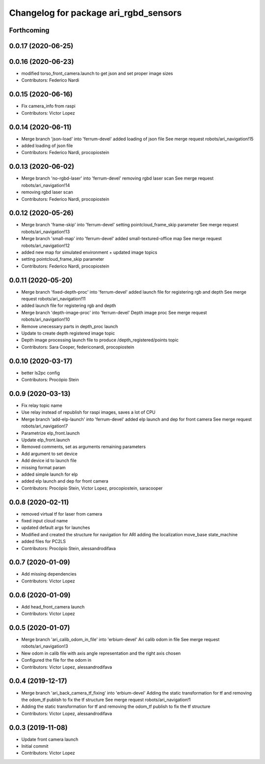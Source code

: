 ^^^^^^^^^^^^^^^^^^^^^^^^^^^^^^^^^^^^^^
Changelog for package ari_rgbd_sensors
^^^^^^^^^^^^^^^^^^^^^^^^^^^^^^^^^^^^^^

Forthcoming
-----------

0.0.17 (2020-06-25)
-------------------

0.0.16 (2020-06-23)
-------------------
* modified torso_front_camera.launch to get json and set proper image sizes
* Contributors: Federico Nardi

0.0.15 (2020-06-16)
-------------------
* Fix camera_info from raspi
* Contributors: Victor Lopez

0.0.14 (2020-06-11)
-------------------
* Merge branch 'json-load' into 'ferrum-devel'
  added loading of json file
  See merge request robots/ari_navigation!15
* added loading of json file
* Contributors: Federico Nardi, procopiostein

0.0.13 (2020-06-02)
-------------------
* Merge branch 'no-rgbd-laser' into 'ferrum-devel'
  removing rgbd laser scan
  See merge request robots/ari_navigation!14
* removing rgbd laser scan
* Contributors: Federico Nardi, procopiostein

0.0.12 (2020-05-26)
-------------------
* Merge branch 'frame-skip' into 'ferrum-devel'
  setting pointcloud_frame_skip parameter
  See merge request robots/ari_navigation!13
* Merge branch 'small-map' into 'ferrum-devel'
  added small-textured-office map
  See merge request robots/ari_navigation!12
* added new map for simulated environment + updated image topics
* setting pointcloud_frame_skip parameter
* Contributors: Federico Nardi, procopiostein

0.0.11 (2020-05-20)
-------------------
* Merge branch 'fixed-depth-proc' into 'ferrum-devel'
  added launch file for registering rgb and depth
  See merge request robots/ari_navigation!11
* added launch file for registering rgb and depth
* Merge branch 'depth-image-proc' into 'ferrum-devel'
  Depth image proc
  See merge request robots/ari_navigation!10
* Remove unecessary parts in depth_proc launch
* Update to create depth registered image topic
* Depth image processing launch file to produce /depth_registered/points topic
* Contributors: Sara Cooper, federiconardi, procopiostein

0.0.10 (2020-03-17)
-------------------
* better ls2pc config
* Contributors: Procópio Stein

0.0.9 (2020-03-13)
------------------
* Fix relay topic name
* Use relay instead of republish for raspi images, saves a lot of CPU
* Merge branch 'add-elp-launch' into 'ferrum-devel'
  added elp launch and dep for front camera
  See merge request robots/ari_navigation!7
* Parametrize elp_front.launch
* Update elp_front.launch
* Removed comments, set as arguments remaining parameters
* Add argument to set device
* Add device id to launch file
* missing format param
* added simple launch for elp
* added elp launch and dep for front camera
* Contributors: Procópio Stein, Victor Lopez, procopiostein, saracooper

0.0.8 (2020-02-11)
------------------
* removed virtual tf for laser from camera
* fixed input cloud name
* updated default args for launches
* Modified and created the structure for navigation for ARI adding the localization move_base state_machine
* added files for PC2LS
* Contributors: Procópio Stein, alessandrodifava

0.0.7 (2020-01-09)
------------------
* Add missing dependencies
* Contributors: Victor Lopez

0.0.6 (2020-01-09)
------------------
* Add head_front_camera launch
* Contributors: Victor Lopez

0.0.5 (2020-01-07)
------------------
* Merge branch 'ari_calib_odom_in_file' into 'erbium-devel'
  Ari calib odom in file
  See merge request robots/ari_navigation!3
* New odom in calib file with axis angle representation and the right axis chosen
* Configured the file for the odom in
* Contributors: Victor Lopez, alessandrodifava

0.0.4 (2019-12-17)
------------------
* Merge branch 'ari_back_camera_tf_fixing' into 'erbium-devel'
  Adding the static transformation for tf and removing the odom_tf publish to fix the tf structure
  See merge request robots/ari_navigation!1
* Adding the static transformation for tf and removing the odom_tf publish to fix the tf structure
* Contributors: Victor Lopez, alessandrodifava

0.0.3 (2019-11-08)
------------------
* Update front camera launch
* Initial commit
* Contributors: Victor Lopez
